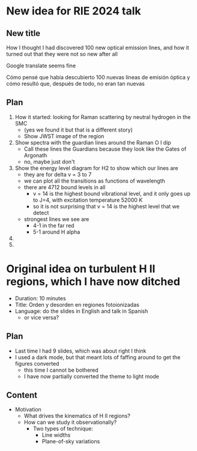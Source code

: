 * New idea for RIE 2024 talk

** New title
How I thought I had discovered 100 new optical emission lines, and how it turned out that they were not so new after all

Google translate seems fine

Cómo pensé que había descubierto 100 nuevas líneas de emisión óptica y cómo resultó que, después de todo, no eran tan nuevas

** Plan
1. How it started: looking for Raman scattering by neutral hydrogen in the SMC
   - (yes we found it but that is a different story)
   - Show JWST image of the region
2. Show spectra with the guardian lines around the Raman O I dip
   - Call these lines the Guardians because they look like the Gates of Argonath
   - no, maybe just don't
3. Show the energy level diagram for H2 to show which our lines are
   - they are for delta v = 3 to 7
   - we can plot all the transitions as functions of wavelength
   - there are 4712 bound levels in all
     - v = 14 is the highest bound vibrational level, and it only goes up to J=4, with excitation temperature 52000 K
     - so it is not surprising that v = 14 is the highest level that we detect
   - strongest lines we see are
     - 4-1 in the far red
     - 5-1 around H alpha
4. 
5. 
   
* Original idea on turbulent H II regions, which I have now ditched


- Duration: 10 minutes
- Title: Orden y desorden en regiones fotoionizadas
- Language: do the slides in English and talk in Spanish
  - or vice versa?

** Plan
- Last time I had 9 slides, which was about right I think
- I used a dark mode, but that meant lots of faffing around to get the figures converted
  - this time I cannot be bothered
  - I have now partially converted the theme to light mode

** Content
- Motivation
  - What drives the kinematics of H II regions?
  - How can we study it observationally?
    - Two types of technique:
      - Line widths
      - Plane-of-sky variations

